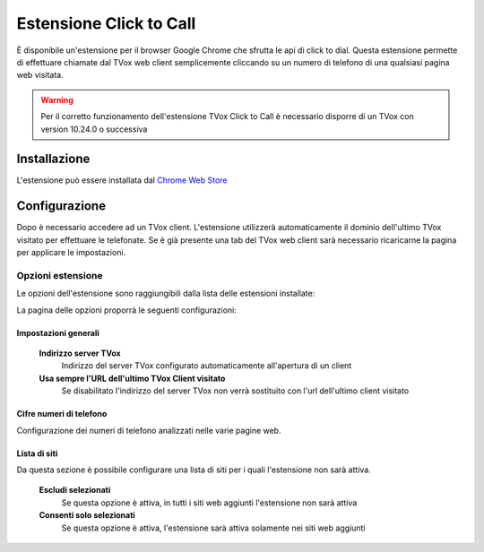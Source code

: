 ========================
Estensione Click to Call
========================

È disponibile un'estensione per il browser Google Chrome che sfrutta le api di click to dial.
Questa estensione permette di effettuare chiamate dal TVox web client semplicemente cliccando su un numero di telefono di una qualsiasi pagina web visitata.

.. warning:: Per il corretto funzionamento dell'estensione TVox Click to Call è necessario disporre di un TVox con version 10.24.0 o successiva

Installazione 
=============

L'estensione può essere installata dal `Chrome Web Store <https://chrome.google.com/webstore/detail/tvox-click-to-call/lcpoakjecdidnegmabgpkjhmbgbakfpd>`_

.. image:: /images/crmGestioneTelefonica/estensioneClickToCall/1.png


Configurazione 
==============

Dopo è necessario accedere ad un TVox client. L'estensione utilizzerà automaticamente il dominio dell'ultimo TVox visitato per effettuare le telefonate. Se è già presente una tab del TVox web client sarà necessario ricaricarne la pagina per applicare le impostazioni.

Opzioni estensione
###################

Le opzioni dell'estensione sono raggiungibili dalla lista delle estensioni installate:

.. image:: /images/crmGestioneTelefonica/estensioneClickToCall/2.png
.. image:: /images/crmGestioneTelefonica/estensioneClickToCall/3.png

La pagina delle opzioni proporrà le seguenti configurazioni:

.. image:: /images/crmGestioneTelefonica/estensioneClickToCall/4.png

Impostazioni generali
*********************

    **Indirizzo server TVox**
        Indirizzo del server TVox configurato automaticamente all'apertura di un client

    **Usa sempre l'URL dell'ultimo TVox Client visitato**
        Se disabilitato l'indirizzo del server TVox non verrà sostituito con l'url dell'ultimo client visitato

Cifre numeri di telefono
************************

Configurazione dei numeri di telefono analizzati nelle varie pagine web.

Lista di siti
*************

Da questa sezione è possibile configurare una lista di siti per i quali l'estensione non sarà attiva.

    **Escludi selezionati**
        Se questa opzione è attiva, in tutti i siti web aggiunti l'estensione non sarà attiva

    **Consenti solo selezionati**
        Se questa opzione è attiva, l'estensione sarà attiva solamente nei siti web aggiunti